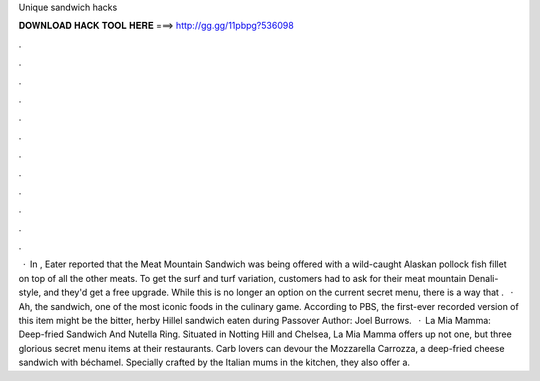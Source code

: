 Unique sandwich hacks

𝐃𝐎𝐖𝐍𝐋𝐎𝐀𝐃 𝐇𝐀𝐂𝐊 𝐓𝐎𝐎𝐋 𝐇𝐄𝐑𝐄 ===> http://gg.gg/11pbpg?536098

.

.

.

.

.

.

.

.

.

.

.

.

 · In , Eater reported that the Meat Mountain Sandwich was being offered with a wild-caught Alaskan pollock fish fillet on top of all the other meats. To get the surf and turf variation, customers had to ask for their meat mountain Denali-style, and they'd get a free upgrade. While this is no longer an option on the current secret menu, there is a way that .  · Ah, the sandwich, one of the most iconic foods in the culinary game. According to PBS, the first-ever recorded version of this item might be the bitter, herby Hillel sandwich eaten during Passover Author: Joel Burrows.  · La Mia Mamma: Deep-fried Sandwich And Nutella Ring. Situated in Notting Hill and Chelsea, La Mia Mamma offers up not one, but three glorious secret menu items at their restaurants. Carb lovers can devour the Mozzarella Carrozza, a deep-fried cheese sandwich with béchamel. Specially crafted by the Italian mums in the kitchen, they also offer a.